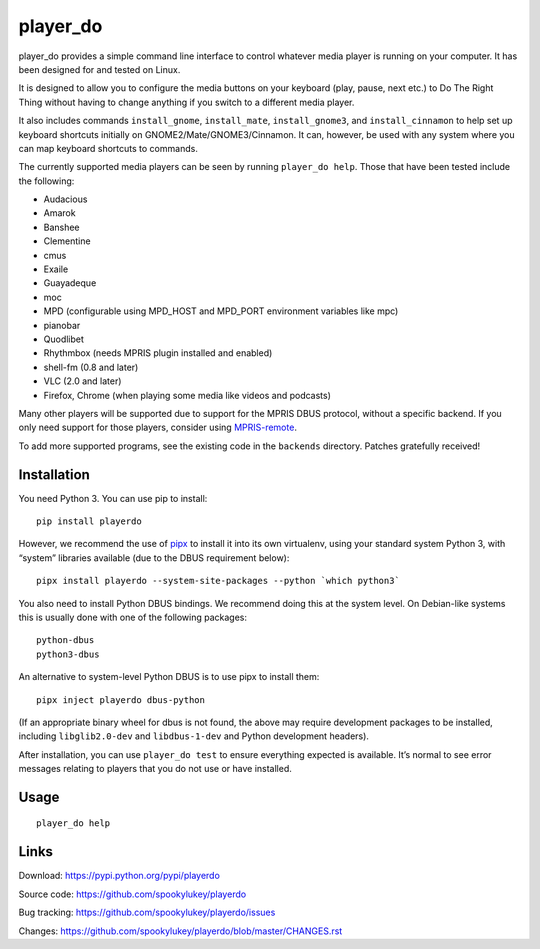 player_do
=========

player_do provides a simple command line interface to control whatever media
player is running on your computer. It has been designed for and tested on
Linux.

It is designed to allow you to configure the media buttons on your keyboard
(play, pause, next etc.) to Do The Right Thing without having to change anything
if you switch to a different media player.

It also includes commands ``install_gnome``, ``install_mate``,
``install_gnome3``, and ``install_cinnamon`` to help set up keyboard shortcuts
initially on GNOME2/Mate/GNOME3/Cinnamon. It can, however, be used with any
system where you can map keyboard shortcuts to commands.

The currently supported media players can be seen by running ``player_do help``.
Those that have been tested include the following:

* Audacious
* Amarok
* Banshee
* Clementine
* cmus
* Exaile
* Guayadeque
* moc
* MPD (configurable using MPD_HOST and MPD_PORT environment variables like mpc)
* pianobar
* Quodlibet
* Rhythmbox (needs MPRIS plugin installed and enabled)
* shell-fm (0.8 and later)
* VLC (2.0 and later)
* Firefox, Chrome (when playing some media like videos and podcasts)

Many other players will be supported due to support for the MPRIS DBUS protocol,
without a specific backend.  If you only need support for those players,
consider using `MPRIS-remote <http://incise.org/mpris-remote.html>`_.

To add more supported programs, see the existing code in the ``backends``
directory. Patches gratefully received!

Installation
------------

You need Python 3. You can use pip to install::

    pip install playerdo

However, we recommend the use of `pipx <https://pypi.org/project/pipx/>`_ to
install it into its own virtualenv, using your standard system Python 3,
with “system” libraries available (due to the DBUS requirement below)::

    pipx install playerdo --system-site-packages --python `which python3`

You also need to install Python DBUS bindings. We recommend doing this at
the system level. On Debian-like systems this is usually done with one of the
following packages::

      python-dbus
      python3-dbus


An alternative to system-level Python DBUS is to use pipx to install them::

    pipx inject playerdo dbus-python

(If an appropriate binary wheel for dbus is not found, the above may require
development packages to be installed, including ``libglib2.0-dev`` and
``libdbus-1-dev`` and Python development headers).

After installation, you can use ``player_do test`` to ensure everything expected
is available. It’s normal to see error messages relating to players that you
do not use or have installed.

Usage
-----

::

    player_do help



Links
-----
Download: https://pypi.python.org/pypi/playerdo

Source code: https://github.com/spookylukey/playerdo

Bug tracking: https://github.com/spookylukey/playerdo/issues

Changes: https://github.com/spookylukey/playerdo/blob/master/CHANGES.rst
